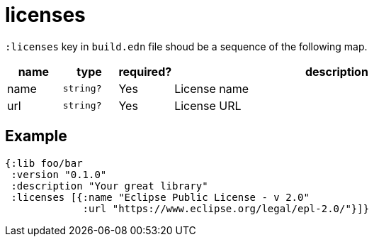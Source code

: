 = licenses

`:licenses` key in `build.edn` file shoud be a sequence of the following map.

[cols="1,1,1,6a"]
|===
| name | type | required? | description

| name
| `string?`
| Yes
| License name

| url
| `string?`
| Yes
| License URL

|===

== Example

[source,clojure]
----
{:lib foo/bar
 :version "0.1.0"
 :description "Your great library"
 :licenses [{:name "Eclipse Public License - v 2.0"
             :url "https://www.eclipse.org/legal/epl-2.0/"}]}
----
